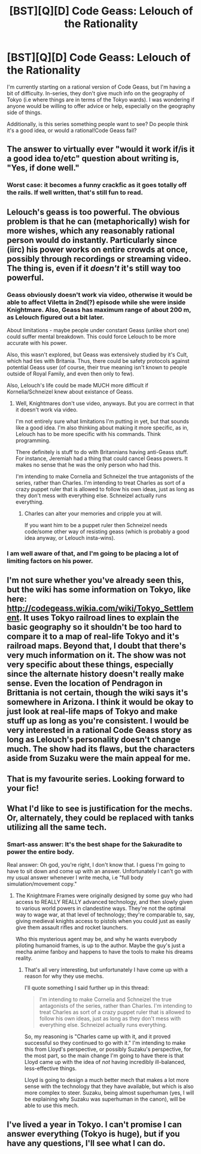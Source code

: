 #+TITLE: [BST][Q][D] Code Geass: Lelouch of the Rationality

* [BST][Q][D] Code Geass: Lelouch of the Rationality
:PROPERTIES:
:Score: 15
:DateUnix: 1413668544.0
:DateShort: 2014-Oct-19
:END:
I'm currently starting on a rational version of Code Geass, but I'm having a bit of difficulty. In-series, they don't give much info on the geography of Tokyo (i.e where things are in terms of the Tokyo wards). I was wondering if anyone would be willing to offer advice or help, especially on the geography side of things.

Additionally, is this series something people want to see? Do people think it's a good idea, or would a rational!Code Geass fail?


** The answer to virtually ever "would it work if/is it a good idea to/etc" question about writing is, "Yes, if done well."
:PROPERTIES:
:Score: 10
:DateUnix: 1413674319.0
:DateShort: 2014-Oct-19
:END:

*** Worst case: it becomes a funny crackfic as it goes totally off the rails. If well written, that's still fun to read.
:PROPERTIES:
:Author: TimeLoopedPowerGamer
:Score: 5
:DateUnix: 1413713944.0
:DateShort: 2014-Oct-19
:END:


** Lelouch's geass is too powerful. The obvious problem is that he can (metaphorically) wish for more wishes, which any reasonably rational person would do instantly. Particularly since (iirc) his power works on entire crowds at once, possibly through recordings or streaming video. The thing is, even if it /doesn't/ it's still way too powerful.
:PROPERTIES:
:Score: 6
:DateUnix: 1413674175.0
:DateShort: 2014-Oct-19
:END:

*** Geass obviously doesn't work via video, otherwise it would be able to affect Viletta in 2nd(?) episode while she were inside Knightmare. Also, Geass has maximum range of about 200 m, as Lelouch figured out a bit later.

About limitations - maybe people under constant Geass (unlike short one) could suffer mental breakdown. This could force Lelouch to be more accurate with his power.

Also, this wasn't explored, but Geass was extensively studied by it's Cult, which had ties with Britania. Thus, there could be safety protocols against potential Geass user (of course, their true meaning isn't known to people outside of Royal Family, and even then only to few).

Also, Lelouch's life could be made MUCH more difficult if Kornelia/Schneizel knew about existance of Geass.
:PROPERTIES:
:Author: Shadawn
:Score: 5
:DateUnix: 1413680551.0
:DateShort: 2014-Oct-19
:END:

**** Well, Knightmares don't use video, anyways. But you are corrrect in that it doesn't work via video.

I'm not entirely sure what limitations I'm putting in yet, but that sounds like a good idea. I'm also thinking about making it more specific, as in, Lelouch has to be more specific with his commands. Think programming.

There definitely is stuff to do with Britannians having anti-Geass stuff. For instance, Jeremiah had a thing that could cancel Geass powers. It makes no sense that he was the only person who had this.

I'm intending to make Cornelia and Schneizel the true antagonists of the series, rather than Charles. I'm intending to treat Charles as sort of a crazy puppet ruler that is allowed to follow his own ideas, just as long as they don't mess with everything else. Schneizel actually runs everything.
:PROPERTIES:
:Score: 3
:DateUnix: 1413682688.0
:DateShort: 2014-Oct-19
:END:

***** Charles can alter your memories and cripple you at will.

If you want him to be a puppet ruler then Schneizel needs code/some other way of resisting geass (which is probably a good idea anyway, or Lelouch insta-wins).
:PROPERTIES:
:Author: MadScientist14159
:Score: 2
:DateUnix: 1413728341.0
:DateShort: 2014-Oct-19
:END:


*** I am well aware of that, and I'm going to be placing a lot of limiting factors on his power.
:PROPERTIES:
:Score: 1
:DateUnix: 1413674243.0
:DateShort: 2014-Oct-19
:END:


** I'm not sure whether you've already seen this, but the wiki has some information on Tokyo, like here: [[http://codegeass.wikia.com/wiki/Tokyo_Settlement]]. It uses Tokyo railroad lines to explain the basic geography so it shouldn't be too hard to compare it to a map of real-life Tokyo and it's railroad maps. Beyond that, I doubt that there's very much information on it. The show was not very specific about these things, especially since the alternate history doesn't really make sense. Even the location of Pendragon in Brittania is not certain, though the wiki says it's somewhere in Arizona. I think it would be okay to just look at real-life maps of Tokyo and make stuff up as long as you're consistent. I would be very interested in a rational Code Geass story as long as Lelouch's personality doesn't change much. The show had its flaws, but the characters aside from Suzaku were the main appeal for me.
:PROPERTIES:
:Author: Timewinders
:Score: 3
:DateUnix: 1413674292.0
:DateShort: 2014-Oct-19
:END:


** That is my favourite series. Looking forward to your fic!
:PROPERTIES:
:Author: ShareDVI
:Score: 3
:DateUnix: 1413742169.0
:DateShort: 2014-Oct-19
:END:


** What I'd like to see is justification for the mechs. Or, alternately, they could be replaced with tanks utilizing all the same tech.
:PROPERTIES:
:Author: Igigigif
:Score: 2
:DateUnix: 1413854309.0
:DateShort: 2014-Oct-21
:END:

*** Smart-ass answer: It's the best shape for the Sakuradite to power the entire body.

Real answer: Oh god, you're right, I don't know that. I guess I'm going to have to sit down and come up with an answer. Unfortunately I can't go with my usual answer whenever I write mecha, i.e "full body simulation/movement copy."
:PROPERTIES:
:Score: 1
:DateUnix: 1413855765.0
:DateShort: 2014-Oct-21
:END:

**** The Knightmare Frames were originally designed by some guy who had access to REALLY REALLY advanced technology, and then slowly given to various world powers in clandestine ways. They're not the optimal way to wage war, at that level of technology; they're comparable to, say, giving medieval knights access to pistols when you could just as easily give them assault rifles and rocket launchers.

Who this mysterious agent may be, and why he wants everybody piloting humanoid frames, is up to the author. Maybe the guy's just a mecha anime fanboy and happens to have the tools to make his dreams reality.
:PROPERTIES:
:Author: Drazelic
:Score: 2
:DateUnix: 1413862453.0
:DateShort: 2014-Oct-21
:END:

***** That's all very interesting, but unfortunately I have come up with a reason for why they use mechs.

I'll quote something I said further up in this thread:

#+begin_quote
  I'm intending to make Cornelia and Schneizel the true antagonists of the series, rather than Charles. I'm intending to treat Charles as sort of a crazy puppet ruler that is allowed to follow his own ideas, just as long as they don't mess with everything else. Schneizel actually runs everything.
#+end_quote

So, my reasoning is "Charles came up with it, and it proved successful so they continued to go with it." I'm intending to make this from Lloyd's perspective, or possibly Suzaku's perspective, for the most part, so the main change I'm going to have there is that Lloyd came up with the idea of /not/ having incredibly ill-balanced, less-effective things.

Lloyd is going to design a much better mech that makes a lot more sense with the technology that they have available, but which is also more complex to steer. Suzaku, being almost superhuman (yes, I will be explaining why Suzaku was superhuman in the canon), will be able to use this mech.
:PROPERTIES:
:Score: 1
:DateUnix: 1413880146.0
:DateShort: 2014-Oct-21
:END:


** I've lived a year in Tokyo. I can't promise I can answer everything (Tokyo is huge), but if you have any questions, I'll see what I can do.
:PROPERTIES:
:Author: gossypiboma
:Score: 2
:DateUnix: 1413972027.0
:DateShort: 2014-Oct-22
:END:
